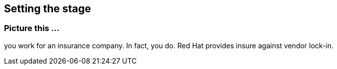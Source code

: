 == Setting the stage

=== Picture this ...

you work for an insurance company.
In fact, you do. Red Hat provides insure against vendor lock-in.



